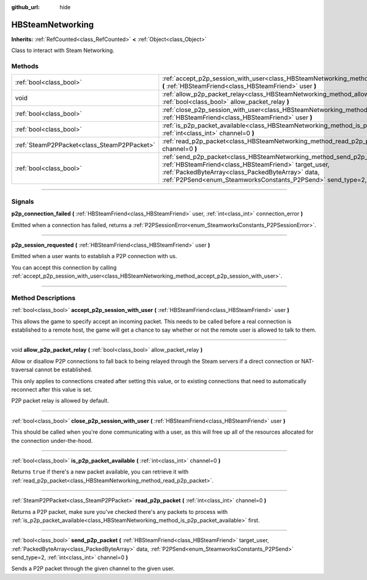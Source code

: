 :github_url: hide

.. DO NOT EDIT THIS FILE!!!
.. Generated automatically from Godot engine sources.
.. Generator: https://github.com/godotengine/godot/tree/master/doc/tools/make_rst.py.
.. XML source: https://github.com/godotengine/godot/tree/master/modules/steamworks/doc_classes/HBSteamNetworking.xml.

.. _class_HBSteamNetworking:

HBSteamNetworking
=================

**Inherits:** :ref:`RefCounted<class_RefCounted>` **<** :ref:`Object<class_Object>`

Class to interact with Steam Networking.

.. rst-class:: classref-reftable-group

Methods
-------

.. table::
   :widths: auto

   +---------------------------------------------+---------------------------------------------------------------------------------------------------------------------------------------------------------------------------------------------------------------------------------------------------------------------------------------------+
   | :ref:`bool<class_bool>`                     | :ref:`accept_p2p_session_with_user<class_HBSteamNetworking_method_accept_p2p_session_with_user>` **(** :ref:`HBSteamFriend<class_HBSteamFriend>` user **)**                                                                                                                                 |
   +---------------------------------------------+---------------------------------------------------------------------------------------------------------------------------------------------------------------------------------------------------------------------------------------------------------------------------------------------+
   | void                                        | :ref:`allow_p2p_packet_relay<class_HBSteamNetworking_method_allow_p2p_packet_relay>` **(** :ref:`bool<class_bool>` allow_packet_relay **)**                                                                                                                                                 |
   +---------------------------------------------+---------------------------------------------------------------------------------------------------------------------------------------------------------------------------------------------------------------------------------------------------------------------------------------------+
   | :ref:`bool<class_bool>`                     | :ref:`close_p2p_session_with_user<class_HBSteamNetworking_method_close_p2p_session_with_user>` **(** :ref:`HBSteamFriend<class_HBSteamFriend>` user **)**                                                                                                                                   |
   +---------------------------------------------+---------------------------------------------------------------------------------------------------------------------------------------------------------------------------------------------------------------------------------------------------------------------------------------------+
   | :ref:`bool<class_bool>`                     | :ref:`is_p2p_packet_available<class_HBSteamNetworking_method_is_p2p_packet_available>` **(** :ref:`int<class_int>` channel=0 **)**                                                                                                                                                          |
   +---------------------------------------------+---------------------------------------------------------------------------------------------------------------------------------------------------------------------------------------------------------------------------------------------------------------------------------------------+
   | :ref:`SteamP2PPacket<class_SteamP2PPacket>` | :ref:`read_p2p_packet<class_HBSteamNetworking_method_read_p2p_packet>` **(** :ref:`int<class_int>` channel=0 **)**                                                                                                                                                                          |
   +---------------------------------------------+---------------------------------------------------------------------------------------------------------------------------------------------------------------------------------------------------------------------------------------------------------------------------------------------+
   | :ref:`bool<class_bool>`                     | :ref:`send_p2p_packet<class_HBSteamNetworking_method_send_p2p_packet>` **(** :ref:`HBSteamFriend<class_HBSteamFriend>` target_user, :ref:`PackedByteArray<class_PackedByteArray>` data, :ref:`P2PSend<enum_SteamworksConstants_P2PSend>` send_type=2, :ref:`int<class_int>` channel=0 **)** |
   +---------------------------------------------+---------------------------------------------------------------------------------------------------------------------------------------------------------------------------------------------------------------------------------------------------------------------------------------------+

.. rst-class:: classref-section-separator

----

.. rst-class:: classref-descriptions-group

Signals
-------

.. _class_HBSteamNetworking_signal_p2p_connection_failed:

.. rst-class:: classref-signal

**p2p_connection_failed** **(** :ref:`HBSteamFriend<class_HBSteamFriend>` user, :ref:`int<class_int>` connection_error **)**

Emitted when a connection has failed, returns a :ref:`P2PSessionError<enum_SteamworksConstants_P2PSessionError>`.

.. rst-class:: classref-item-separator

----

.. _class_HBSteamNetworking_signal_p2p_session_requested:

.. rst-class:: classref-signal

**p2p_session_requested** **(** :ref:`HBSteamFriend<class_HBSteamFriend>` user **)**

Emitted when a user wants to establish a P2P connection with us.



You can accept this connection by calling :ref:`accept_p2p_session_with_user<class_HBSteamNetworking_method_accept_p2p_session_with_user>`.

.. rst-class:: classref-section-separator

----

.. rst-class:: classref-descriptions-group

Method Descriptions
-------------------

.. _class_HBSteamNetworking_method_accept_p2p_session_with_user:

.. rst-class:: classref-method

:ref:`bool<class_bool>` **accept_p2p_session_with_user** **(** :ref:`HBSteamFriend<class_HBSteamFriend>` user **)**

This allows the game to specify accept an incoming packet. This needs to be called before a real connection is established to a remote host, the game will get a chance to say whether or not the remote user is allowed to talk to them.

.. rst-class:: classref-item-separator

----

.. _class_HBSteamNetworking_method_allow_p2p_packet_relay:

.. rst-class:: classref-method

void **allow_p2p_packet_relay** **(** :ref:`bool<class_bool>` allow_packet_relay **)**

Allow or disallow P2P connections to fall back to being relayed through the Steam servers if a direct connection or NAT-traversal cannot be established.



This only applies to connections created after setting this value, or to existing connections that need to automatically reconnect after this value is set.



P2P packet relay is allowed by default.

.. rst-class:: classref-item-separator

----

.. _class_HBSteamNetworking_method_close_p2p_session_with_user:

.. rst-class:: classref-method

:ref:`bool<class_bool>` **close_p2p_session_with_user** **(** :ref:`HBSteamFriend<class_HBSteamFriend>` user **)**

This should be called when you're done communicating with a user, as this will free up all of the resources allocated for the connection under-the-hood.

.. rst-class:: classref-item-separator

----

.. _class_HBSteamNetworking_method_is_p2p_packet_available:

.. rst-class:: classref-method

:ref:`bool<class_bool>` **is_p2p_packet_available** **(** :ref:`int<class_int>` channel=0 **)**

Returns ``true`` if there's a new packet available, you can retrieve it with :ref:`read_p2p_packet<class_HBSteamNetworking_method_read_p2p_packet>`.

.. rst-class:: classref-item-separator

----

.. _class_HBSteamNetworking_method_read_p2p_packet:

.. rst-class:: classref-method

:ref:`SteamP2PPacket<class_SteamP2PPacket>` **read_p2p_packet** **(** :ref:`int<class_int>` channel=0 **)**

Returns a P2P packet, make sure you've checked there's any packets to process with :ref:`is_p2p_packet_available<class_HBSteamNetworking_method_is_p2p_packet_available>` first.

.. rst-class:: classref-item-separator

----

.. _class_HBSteamNetworking_method_send_p2p_packet:

.. rst-class:: classref-method

:ref:`bool<class_bool>` **send_p2p_packet** **(** :ref:`HBSteamFriend<class_HBSteamFriend>` target_user, :ref:`PackedByteArray<class_PackedByteArray>` data, :ref:`P2PSend<enum_SteamworksConstants_P2PSend>` send_type=2, :ref:`int<class_int>` channel=0 **)**

Sends a P2P packet through the given channel to the given user.

.. |virtual| replace:: :abbr:`virtual (This method should typically be overridden by the user to have any effect.)`
.. |const| replace:: :abbr:`const (This method has no side effects. It doesn't modify any of the instance's member variables.)`
.. |vararg| replace:: :abbr:`vararg (This method accepts any number of arguments after the ones described here.)`
.. |constructor| replace:: :abbr:`constructor (This method is used to construct a type.)`
.. |static| replace:: :abbr:`static (This method doesn't need an instance to be called, so it can be called directly using the class name.)`
.. |operator| replace:: :abbr:`operator (This method describes a valid operator to use with this type as left-hand operand.)`
.. |bitfield| replace:: :abbr:`BitField (This value is an integer composed as a bitmask of the following flags.)`
